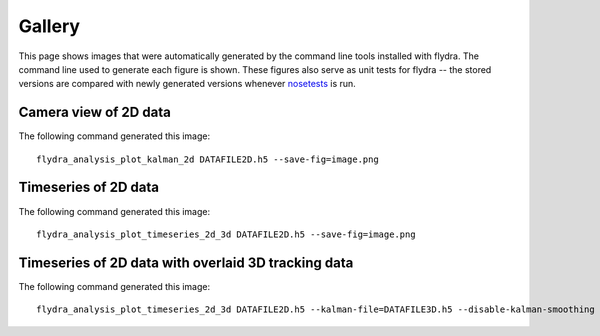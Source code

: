 
Gallery
*******

This page shows images that were automatically generated by the
command line tools installed with flydra. The command line used to
generate each figure is shown. These figures also serve as unit tests
for flydra -- the stored versions are compared with newly generated
versions whenever nosetests_ is run.

.. _nosetests: http://somethingaboutorange.com/mrl/projects/nose/

.. This file generated by flydra_test_commands --generate. EDITS WILL BE LOST.

Camera view of 2D data
======================

The following command generated this image::

  flydra_analysis_plot_kalman_2d DATAFILE2D.h5 --save-fig=image.png

.. image:: ../flydra/autogenerated/plot_kalman_2d.png
  :width: 600

Timeseries of 2D data
=====================

The following command generated this image::

  flydra_analysis_plot_timeseries_2d_3d DATAFILE2D.h5 --save-fig=image.png

.. image:: ../flydra/autogenerated/plot_timeseries_2d.png
  :width: 600

Timeseries of 2D data with overlaid 3D tracking data
====================================================

The following command generated this image::

  flydra_analysis_plot_timeseries_2d_3d DATAFILE2D.h5 --kalman-file=DATAFILE3D.h5 --disable-kalman-smoothing --save-fig=image.png

.. image:: ../flydra/autogenerated/plot_timeseries_2d_3d.png
  :width: 600




